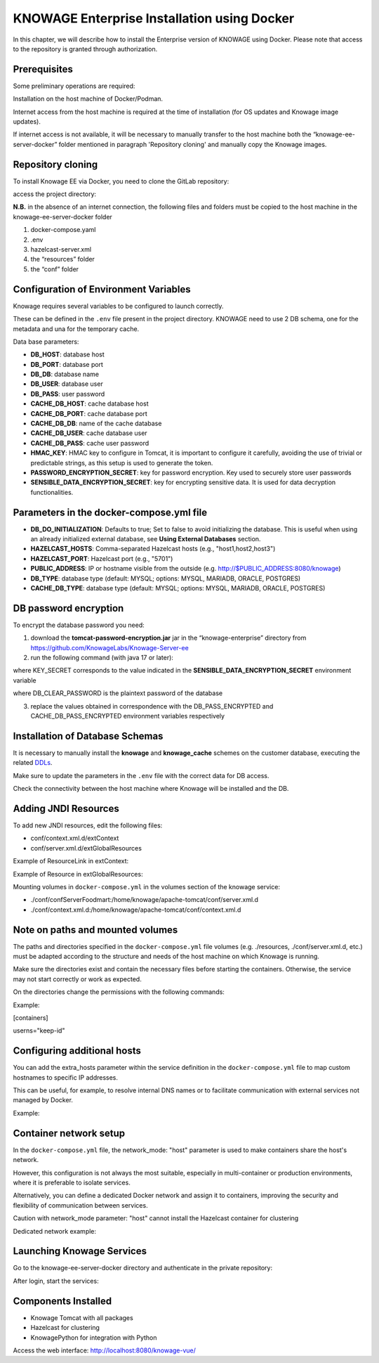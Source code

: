KNOWAGE Enterprise Installation using Docker
########################################################################################################################

In this chapter, we will describe how to install the Enterprise version of KNOWAGE using Docker.
Please note that access to the repository is granted through authorization.

Prerequisites
------------------------------------------------------------------------------------------------------------------------
Some preliminary operations are required:

Installation on the host machine of Docker/Podman.

Internet access from the host machine is required at the time of installation (for OS updates and Knowage image updates).

If internet access is not available, it will be necessary to manually transfer to the host machine both the “knowage-ee-server-docker” folder mentioned in paragraph 'Repository cloning' and manually copy the Knowage images.

Repository cloning
------------------------------------------------------------------------------------------------------------------------
To install Knowage EE via Docker, you need to clone the GitLab repository:

.. code-block:: bash
   :caption: shell command

    git clone https://production.eng.it/gitlab/KNOWAGE-LABS/knowage-ee-server-docker.git

access the project directory:

.. code-block:: bash
   :caption: shell command
   
    cd knowage-ee-server-docker

**N.B.** in the absence of an internet connection, the following files and folders must be copied to the host machine in the knowage-ee-server-docker folder

1. docker-compose.yaml

2. .env

3. hazelcast-server.xml

4. the “resources” folder

5. the “conf” folder

Configuration of Environment Variables
------------------------------------------------------------------------------------------------------------------------
Knowage requires several variables to be configured to launch correctly. 

These can be defined in the ``.env`` file present in the project directory.
KNOWAGE need to use 2 DB schema, one for the metadata and una for the temporary cache.


Data base parameters:

• **DB_HOST**: database host

• **DB_PORT**: database port

• **DB_DB**: database name

• **DB_USER**: database user

• **DB_PASS**: user password

• **CACHE_DB_HOST**: cache database host

• **CACHE_DB_PORT**: cache database port

• **CACHE_DB_DB**: name of the cache database

• **CACHE_DB_USER**: cache database user

• **CACHE_DB_PASS**: cache user password

• **HMAC_KEY**: HMAC key to configure in Tomcat, it is important to configure it carefully, avoiding the use of trivial or predictable strings, as this setup is used to generate the token.

• **PASSWORD_ENCRYPTION_SECRET**: key for password encryption. Key used to securely store user passwords

• **SENSIBLE_DATA_ENCRYPTION_SECRET**: key for encrypting sensitive data. It is used for data decryption functionalities.



Parameters in the docker-compose.yml file
------------------------------------------------------------------------------------------------------------------------
• **DB_DO_INITIALIZATION**: Defaults to true; Set to false to avoid initializing the database. This is useful when using an already initialized external database, see **Using External Databases** section.

• **HAZELCAST_HOSTS**: Comma-separated Hazelcast hosts (e.g., "host1,host2,host3")

• **HAZELCAST_PORT**: Hazelcast port (e.g., "5701")

• **PUBLIC_ADDRESS**: IP or hostname visible from the outside (e.g. http://$PUBLIC_ADDRESS:8080/knowage)  

• **DB_TYPE**: database type (default: MYSQL; options: MYSQL, MARIADB, ORACLE, POSTGRES)

• **CACHE_DB_TYPE**: database type (default: MYSQL; options: MYSQL, MARIADB, ORACLE, POSTGRES)

DB password encryption
------------------------------------------------------------------------------------------------------------------------
To encrypt the database password you need:

1. download the **tomcat-password-encryption.jar** jar in the “knowage-enterprise” directory from https://github.com/KnowageLabs/Knowage-Server-ee

2. run the following command (with java 17 or later): 

.. code-block:: bash
   :caption: docker command
   
    java -cp tomcat-password-encryption.jar -Dsymmetric_encryption_key=KEY_SECRET
    en.eng.knowage.enterprise.tomcatpasswordencryption.helper.EncryptOnce DB_CLEAR_PASSWORD

where KEY_SECRET corresponds to the value indicated in the **SENSIBLE_DATA_ENCRYPTION_SECRET** environment variable

where DB_CLEAR_PASSWORD is the plaintext password of the database

3. replace the values ​​obtained in correspondence with the DB_PASS_ENCRYPTED and CACHE_DB_PASS_ENCRYPTED environment variables respectively

Installation of Database Schemas
------------------------------------------------------------------------------------------------------------------------
It is necessary to manually install the **knowage** and **knowage_cache** schemes on the customer database, executing the related  `DDLs <https://github.com/KnowageLabs/Knowage-Server/tree/knowage-server-9.0/knowagedatabasescripts>`_.

Make sure to update the parameters in the ``.env`` file with the correct data for DB access.

Check the connectivity between the host machine where Knowage will be installed and the DB.

Adding JNDI Resources
------------------------------------------------------------------------------------------------------------------------
To add new JNDI resources, edit the following files:

• conf/context.xml.d/extContext

• conf/server.xml.d/extGlobalResources

Example of ResourceLink in extContext:

.. code-block:: xml
   :linenos:

    <ResourceLink global="jdbc/foodmart" name="jdbc/foodmart" type="javax.sql.DataSource" />

Example of Resource in extGlobalResources:

.. code-block:: xml
   :linenos:

    <Resource
        auth="Container"
        driverClassName="com.mysql.jdbc.Driver"
        logAbandoned="true"
        maxTotal="20"
        maxIdle="4"
        maxWait="300"
        minEvictableIdleTimeMillis="60000"
        name="jdbc/foodmart"
        password="foodmart"
        removeAbandoned="true"
        removeAbandonedTimeout="3600"
        testOnReturn="true"
        testWhileIdle="true"
        timeBetweenEvictionRunsMillis="10000"
        type="javax.sql.DataSource"
        url="jdbc:mysql://foodmart:3306/foodmart"
        username="foodmart"/>

Mounting volumes in ``docker-compose.yml`` in the volumes section of the knowage service:

- ./conf/confServerFoodmart:/home/knowage/apache-tomcat/conf/server.xml.d

- ./conf/context.xml.d:/home/knowage/apache-tomcat/conf/context.xml.d

Note on paths and mounted volumes
------------------------------------------------------------------------------------------------------------------------
The paths and directories specified in the ``docker-compose.yml`` file volumes (e.g. ./resources, ./conf/server.xml.d, etc.) must be adapted according to the structure and needs of the host machine on which Knowage is running.

Make sure the directories exist and contain the necessary files before starting the containers. 
Otherwise, the service may not start correctly or work as expected.

On the directories change the permissions with the following commands: 

Example:

.. code-block:: bash
   :caption: docker command

    chown -R knowage:knowage /portal_data/knowage_*

    chmod -R 750 /portal_data/knowage_*

    Create the following file with the command: 

    vim ~/.config/containers/containers.conf and write 

[containers]

userns="keep-id"

Configuring additional hosts
------------------------------------------------------------------------------------------------------------------------
You can add the extra_hosts parameter within the service definition in the ``docker-compose.yml`` file to map custom hostnames to specific IP addresses.

This can be useful, for example, to resolve internal DNS names or to facilitate communication with external services not managed by Docker.

Example:

.. code-block:: bash
   :caption: docker command

    extra_hosts:

      - "hostname:192.168.1.100"

Container network setup
------------------------------------------------------------------------------------------------------------------------
In the ``docker-compose.yml`` file, the network_mode: "host" parameter is used to make containers share the host's network.

However, this configuration is not always the most suitable, especially in multi-container or production environments, where it is preferable to isolate services.

Alternatively, you can define a dedicated Docker network and assign it to containers, improving the security and flexibility of communication between services.

Caution with network_mode parameter: "host" cannot install the Hazelcast container for clustering

Dedicated network example:

.. code-block:: bash
   :caption: docker command

    networks:
      knowage_net

    services:
      know-how:
        networks:
          - knowage_net
      hazelcast:
        networks:
          - knowage_net

Launching Knowage Services
------------------------------------------------------------------------------------------------------------------------
Go to the knowage-ee-server-docker directory and authenticate in the private repository:

.. code-block:: bash
   :caption: docker command

    podman login knowage.azurecr.io

After login, start the services:

.. code-block:: bash
   :caption: docker command

    podman composed up –d

Components Installed
------------------------------------------------------------------------------------------------------------------------
• Knowage Tomcat with all packages

• Hazelcast for clustering

• KnowagePython for integration with Python


Access the web interface: http://localhost:8080/knowage-vue/



